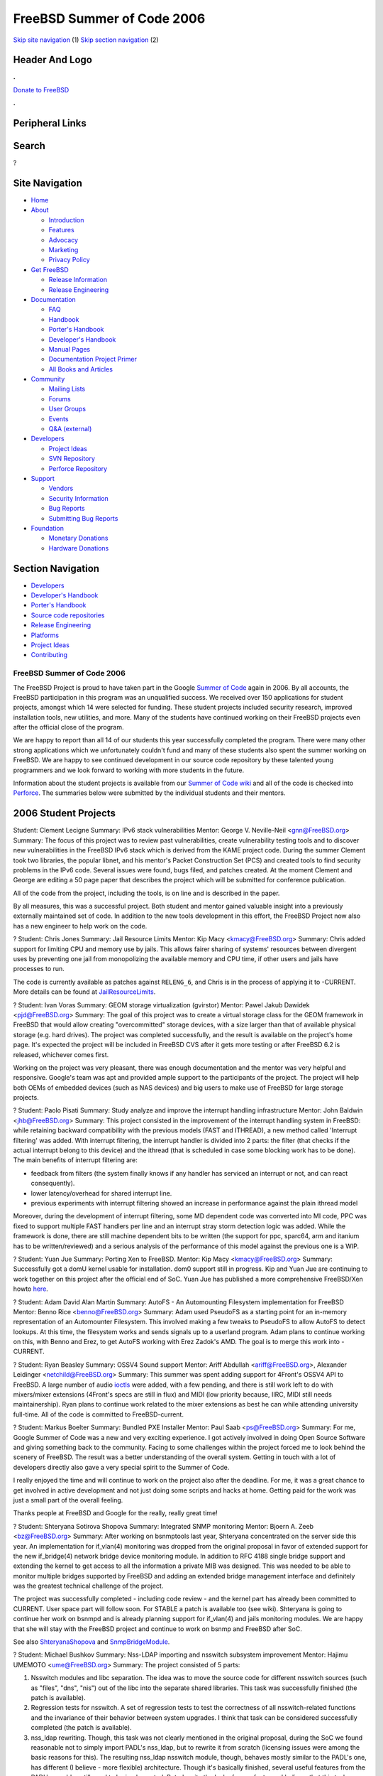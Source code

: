 ===========================
FreeBSD Summer of Code 2006
===========================

.. raw:: html

   <div id="containerwrap">

.. raw:: html

   <div id="container">

`Skip site navigation <#content>`__ (1) `Skip section
navigation <#contentwrap>`__ (2)

.. raw:: html

   <div id="headercontainer">

.. raw:: html

   <div id="header">

Header And Logo
---------------

.. raw:: html

   <div id="headerlogoleft">

|FreeBSD|

.. raw:: html

   </div>

.. raw:: html

   <div id="headerlogoright">

.. raw:: html

   <div class="frontdonateroundbox">

.. raw:: html

   <div class="frontdonatetop">

.. raw:: html

   <div>

**.**

.. raw:: html

   </div>

.. raw:: html

   </div>

.. raw:: html

   <div class="frontdonatecontent">

`Donate to FreeBSD <https://www.FreeBSDFoundation.org/donate/>`__

.. raw:: html

   </div>

.. raw:: html

   <div class="frontdonatebot">

.. raw:: html

   <div>

**.**

.. raw:: html

   </div>

.. raw:: html

   </div>

.. raw:: html

   </div>

Peripheral Links
----------------

.. raw:: html

   <div id="searchnav">

.. raw:: html

   </div>

.. raw:: html

   <div id="search">

Search
------

?

.. raw:: html

   </div>

.. raw:: html

   </div>

.. raw:: html

   </div>

Site Navigation
---------------

.. raw:: html

   <div id="menu">

-  `Home <../>`__

-  `About <../about.html>`__

   -  `Introduction <../projects/newbies.html>`__
   -  `Features <../features.html>`__
   -  `Advocacy <../advocacy/>`__
   -  `Marketing <../marketing/>`__
   -  `Privacy Policy <../privacy.html>`__

-  `Get FreeBSD <../where.html>`__

   -  `Release Information <../releases/>`__
   -  `Release Engineering <../releng/>`__

-  `Documentation <../docs.html>`__

   -  `FAQ <../doc/en_US.ISO8859-1/books/faq/>`__
   -  `Handbook <../doc/en_US.ISO8859-1/books/handbook/>`__
   -  `Porter's
      Handbook <../doc/en_US.ISO8859-1/books/porters-handbook>`__
   -  `Developer's
      Handbook <../doc/en_US.ISO8859-1/books/developers-handbook>`__
   -  `Manual Pages <//www.FreeBSD.org/cgi/man.cgi>`__
   -  `Documentation Project
      Primer <../doc/en_US.ISO8859-1/books/fdp-primer>`__
   -  `All Books and Articles <../docs/books.html>`__

-  `Community <../community.html>`__

   -  `Mailing Lists <../community/mailinglists.html>`__
   -  `Forums <https://forums.FreeBSD.org>`__
   -  `User Groups <../usergroups.html>`__
   -  `Events <../events/events.html>`__
   -  `Q&A
      (external) <http://serverfault.com/questions/tagged/freebsd>`__

-  `Developers <../projects/index.html>`__

   -  `Project Ideas <https://wiki.FreeBSD.org/IdeasPage>`__
   -  `SVN Repository <https://svnweb.FreeBSD.org>`__
   -  `Perforce Repository <http://p4web.FreeBSD.org>`__

-  `Support <../support.html>`__

   -  `Vendors <../commercial/commercial.html>`__
   -  `Security Information <../security/>`__
   -  `Bug Reports <https://bugs.FreeBSD.org/search/>`__
   -  `Submitting Bug Reports <https://www.FreeBSD.org/support.html>`__

-  `Foundation <https://www.freebsdfoundation.org/>`__

   -  `Monetary Donations <https://www.freebsdfoundation.org/donate/>`__
   -  `Hardware Donations <../donations/>`__

.. raw:: html

   </div>

.. raw:: html

   </div>

.. raw:: html

   <div id="content">

.. raw:: html

   <div id="sidewrap">

.. raw:: html

   <div id="sidenav">

Section Navigation
------------------

-  `Developers <../projects/index.html>`__
-  `Developer's
   Handbook <../doc/en_US.ISO8859-1/books/developers-handbook>`__
-  `Porter's Handbook <../doc/en_US.ISO8859-1/books/porters-handbook>`__
-  `Source code repositories <../developers/cvs.html>`__
-  `Release Engineering <../releng/index.html>`__
-  `Platforms <../platforms/>`__
-  `Project Ideas <https://wiki.FreeBSD.org/IdeasPage>`__
-  `Contributing <../doc/en_US.ISO8859-1/articles/contributing/index.html>`__

.. raw:: html

   </div>

.. raw:: html

   </div>

.. raw:: html

   <div id="contentwrap">

FreeBSD Summer of Code 2006
===========================

The FreeBSD Project is proud to have taken part in the Google `Summer of
Code <http://code.google.com/summerofcode.html>`__ again in 2006. By all
accounts, the FreeBSD participation in this program was an unqualified
success. We received over 150 applications for student projects, amongst
which 14 were selected for funding. These student projects included
security research, improved installation tools, new utilities, and more.
Many of the students have continued working on their FreeBSD projects
even after the official close of the program.

We are happy to report than all 14 of our students this year
successfully completed the program. There were many other strong
applications which we unfortunately couldn't fund and many of these
students also spent the summer working on FreeBSD. We are happy to see
continued development in our source code repository by these talented
young programmers and we look forward to working with more students in
the future.

Information about the student projects is available from our `Summer of
Code wiki <http://wiki.freebsd.org/SummerOfCode2006>`__ and all of the
code is checked into
`Perforce <http://perforce.freebsd.org/depotTreeBrowser.cgi?FSPC=//depot/projects/soc2006/>`__.
The summaries below were submitted by the individual students and their
mentors.

2006 Student Projects
---------------------

Student:
Clement Lecigne
Summary:
IPv6 stack vulnerabilities
Mentor:
George V. Neville-Neil <gnn@FreeBSD.org\ >
Summary:
The focus of this project was to review past vulnerabilities, create
vulnerability testing tools and to discover new vulnerabilities in the
FreeBSD IPv6 stack which is derived from the KAME project code. During
the summer Clement took two libraries, the popular libnet, and his
mentor's Packet Construction Set (PCS) and created tools to find
security problems in the IPv6 code. Several issues were found, bugs
filed, and patches created. At the moment Clement and George are editing
a 50 page paper that describes the project which will be submitted for
conference publication.

All of the code from the project, including the tools, is on line and is
described in the paper.

By all measures, this was a successful project. Both student and mentor
gained valuable insight into a previously externally maintained set of
code. In addition to the new tools development in this effort, the
FreeBSD Project now also has a new engineer to help work on the code.

?
Student:
Chris Jones
Summary:
Jail Resource Limits
Mentor:
Kip Macy <kmacy@FreeBSD.org\ >
Summary:
Chris added support for limiting CPU and memory use by jails. This
allows fairer sharing of systems' resources between divergent uses by
preventing one jail from monopolizing the available memory and CPU time,
if other users and jails have processes to run.

The code is currently available as patches against ``RELENG_6``, and
Chris is in the process of applying it to -CURRENT. More details can be
found at
`JailResourceLimits <http://wiki.freebsd.org/JailResourceLimits>`__.

?
Student:
Ivan Voras
Summary:
GEOM storage virtualization (gvirstor)
Mentor:
Pawel Jakub Dawidek <pjd@FreeBSD.org\ >
Summary:
The goal of this project was to create a virtual storage class for the
GEOM framework in FreeBSD that would allow creating "overcommitted"
storage devices, with a size larger than that of available physical
storage (e.g. hard drives). The project was completed successfully, and
the result is available on the project's home page. It's expected the
project will be included in FreeBSD CVS after it gets more testing or
after FreeBSD 6.2 is released, whichever comes first.

Working on the project was very pleasant, there was enough documentation
and the mentor was very helpful and responsive. Google's team was apt
and provided ample support to the participants of the project. The
project will help both OEMs of embedded devices (such as NAS devices)
and big users to make use of FreeBSD for large storage projects.

?
Student:
Paolo Pisati
Summary:
Study analyze and improve the interrupt handling infrastructure
Mentor:
John Baldwin <jhb@FreeBSD.org\ >
Summary:
This project consisted in the improvement of the interrupt handling
system in FreeBSD: while retaining backward compatibility with the
previous models (FAST and ITHREAD), a new method called 'Interrupt
filtering' was added. With interrupt filtering, the interrupt handler is
divided into 2 parts: the filter (that checks if the actual interrupt
belong to this device) and the ithread (that is scheduled in case some
blocking work has to be done). The main benefits of interrupt filtering
are:

-  feedback from filters (the system finally knows if any handler has
   serviced an interrupt or not, and can react consequently).
-  lower latency/overhead for shared interrupt line.
-  previous experiments with interrupt filtering showed an increase in
   performance against the plain ithread model

Moreover, during the development of interrupt filtering, some MD
dependent code was converted into MI code, PPC was fixed to support
multiple FAST handlers per line and an interrupt stray storm detection
logic was added. While the framework is done, there are still machine
dependent bits to be written (the support for ppc, sparc64, arm and
itanium has to be written/reviewed) and a serious analysis of the
performance of this model against the previous one is a WIP.

?
Student:
Yuan Jue
Summary:
Porting Xen to FreeBSD.
Mentor:
Kip Macy <kmacy@FreeBSD.org\ >
Summary:
Successfully got a domU kernel usable for installation. dom0 support
still in progress. Kip and Yuan Jue are continuing to work together on
this project after the official end of SoC. Yuan Jue has published a
more comprehensive FreeBSD/Xen howto
`here <http://www.yuanjue.net/xen/howto.html>`__.

?
Student:
Adam David Alan Martin
Summary:
AutoFS - An Automounting Filesystem implementation for FreeBSD
Mentor:
Benno Rice <benno@FreeBSD.org\ >
Summary:
Adam used PseudoFS as a starting point for an in-memory representation
of an Automounter Filesystem. This involved making a few tweaks to
PseudoFS to allow AutoFS to detect lookups. At this time, the filesystem
works and sends signals up to a userland program. Adam plans to continue
working on this, with Benno and Erez, to get AutoFS working with Erez
Zadok's AMD. The goal is to merge this work into -CURRENT.

?
Student:
Ryan Beasley
Summary:
OSSV4 Sound support
Mentor:
Ariff Abdullah <ariff@FreeBSD.org\ >, Alexander Leidinger
<netchild@FreeBSD.org\ >
Summary:
This summer was spent adding support for 4Front's OSSV4 API to FreeBSD.
A large number of audio
`ioctls <http://wiki.freebsd.org/RyanBeasley/ioctlref>`__ were added,
with a few pending, and there is still work left to do with mixers/mixer
extensions (4Front's specs are still in flux) and MIDI (low priority
because, IIRC, MIDI still needs maintainership). Ryan plans to continue
work related to the mixer extensions as best he can while attending
university full-time. All of the code is committed to FreeBSD-current.

?
Student:
Markus Boelter
Summary:
Bundled PXE Installer
Mentor:
Paul Saab <ps@FreeBSD.org\ >
Summary:
For me, Google Summer of Code was a new and very exciting experience. I
got actively involved in doing Open Source Software and giving something
back to the community. Facing to some challenges within the project
forced me to look behind the scenery of FreeBSD. The result was a better
understanding of the overall system. Getting in touch with a lot of
developers directly also gave a very special spirit to the Summer of
Code.

I really enjoyed the time and will continue to work on the project also
after the deadline. For me, it was a great chance to get involved in
active development and not just doing some scripts and hacks at home.
Getting paid for the work was just a small part of the overall feeling.

Thanks people at FreeBSD and Google for the really, really great time!

?
Student:
Shteryana Sotirova Shopova
Summary:
Integrated SNMP monitoring
Mentor:
Bjoern A. Zeeb <bz@FreeBSD.org\ >
Summary:
After working on bsnmptools last year, Shteryana concentrated on the
server side this year. An implementation for if\_vlan(4) monitoring was
dropped from the original proposal in favor of extended support for the
new if\_bridge(4) network bridge device monitoring module. In addition
to RFC 4188 single bridge support and extending the kernel to get access
to all the information a private MIB was designed. This was needed to be
able to monitor multiple bridges supported by FreeBSD and adding an
extended bridge management interface and definitely was the greatest
technical challenge of the project.

The project was successfully completed - including code review - and the
kernel part has already been committed to CURRENT. User space part will
follow soon. For STABLE a patch is available too (see wiki). Shteryana
is going to continue her work on bsnmpd and is already planning support
for if\_vlan(4) and jails monitoring modules. We are happy that she will
stay with the FreeBSD project and continue to work on bsnmp and FreeBSD
after SoC.

See also `ShteryanaShopova <http://wiki.freebsd.org/ShteryanaShopova>`__
and `SnmpBridgeModule <http://wiki.freebsd.org/SnmpBridgeModule>`__.

?
Student:
Michael Bushkov
Summary:
Nss-LDAP importing and nsswitch subsystem improvement
Mentor:
Hajimu UMEMOTO <ume@FreeBSD.org\ >
Summary:
The project consisted of 5 parts:

#. Nsswitch modules and libc separation. The idea was to move the source
   code for different nsswitch sources (such as "files", "dns", "nis")
   out of the libc into the separate shared libraries. This task was
   successfully finished (the patch is available).
#. Regression tests for nsswitch. A set of regression tests to test the
   correctness of all nsswitch-related functions and the invariance of
   their behavior between system upgrades. I think that task can be
   considered successfully completed (the patch is available).
#. nss\_ldap rewriting. Though, this task was not clearly mentioned in
   the original proposal, during the SoC we found reasonable not to
   simply import PADL's nss\_ldap, but to rewrite it from scratch
   (licensing issues were among the basic reasons for this). The
   resulting nss\_ldap nsswitch module, though, behaves mostly similar
   to the PADL's one, has different (I believe - more flexible)
   architecture. Though it's basically finished, several useful features
   from the PADL's nss\_ldap still need to be implemented. But, despite
   the lack of some features, I believe, that this task can be
   considered to be successfully completed. (Missing features will be
   implemented ASAP - hopefully during the September).
#. nss\_ldap importing into the base. The task was to prepare a patch,
   that will allow users to use nss\_ldap from the base system. The task
   was successfully completed (the patch is available), but required to
   import OpenLDAP into the base in order for nss\_ldap to work
   properly, and it had led to a long discussion in the mailing list.
   This discussion, however, have concluded with mostly positive
   opinions about nss\_ldap and OpenLDAP importing.
#. cached performance optimization. The caching daemon performance needs
   to be as high as possible in order for cached to be as close (in
   terms of speed) to "files" nsswitch source as possible. Cached's
   performance analysis was made and nsswitch database precaching was
   introduced as the optimization. This task was completed (the patch is
   available). However there is an area for improvements - more precise
   and extensive performance analysis should be made and more
   optimizations need to be introduces. This will be done in the nearest
   future.

Though none of the code was committed yet into the main, official
FreeBSD tree, my experience from the previous year makes me think that
this situation is normal. I hope, that the code will be reviewed and
committed in the coming months.

More detailed information about the project can be found at
`LdapCachedDetailedDescription <http://wiki.freebsd.org/LdapCachedDetailedDescription>`__.

?
Student:
Roman Divacky
Summary:
Linux emulation layer update
Mentor:
Alexander Leidinger <netchild@FreeBSD.org\ >
Summary:
The goal was to implement the basics of 2.6.16 support. This has been
implemented, and several programs from Fedora Core 4 work now with
osrelease="2".6.16. More complex applications do expose some bugs,
however. All of Roman's SoC work is in FreeBSD-current (the default
compatibility is still 2.4.2) and his current focus is to fix the
remaining bugs as time permits while attending university full-time. A
more detailed status of what is supported and what is not can be found
in the `linux kernel project
wiki <http://wiki.FreeBSD.org/linux-kernel>`__.

?
Student:
Spencer Whitman
Summary:
K Kernel Meta-Language
Mentor:
Poul-Henning Kamp <phk@FreeBSD.org\ >
Summary:
Spencer investigated implementing CPP macros in the first stage of the
prototype 'K' compiler. Spencer has expressed interest to continue
working with us on the 'K' project.

?
Student:
Dongmei Liu
Summary:
Porting the seref policy and setools to SEBSD
Mentor:
Christian S.J. Peron <csjp@FreeBSD.org\ >
Summary:
Dongmei Liu spent the summer working on the basic footwork required to
port the SEREF policy to SEBSD. This work has been submitted and can be
viewed in the soc2006/dongmei\_sebsd Perforce branch. This work was
originated from the sebsd branch: //depot/projects/trustedbsd/sebsd.
Additionally setools-2.3 was ported from Linux and can be found in
contrib/sebsd/setools directory. It is hoped that this work will be
merged into the main SEBSD development branch.
?
Student:
G?bor K?vesd?n
Summary:
Improving FreeBSD Ports Collection Infrastructure
Mentor:
Erwin Lansing <erwin@FreeBSD.org\ >
Summary:
This project consists of the following tasks:

#. New handling for i386 binary ports
#. Cleanup: use ECHO\_CMD and ECHO\_MSG in bsd.port.mk properly
#. Add a basic infrastructure support for debugging
#. Installing ports with different destination (DESTDIR macro)
#. Cleanup: Move fetch shell scripts out of bsd.port.mk
#. Make ports respect CC and CFLAGS
#. Cross-compiling Ports
#. Plist generator tool

The first three items are completed and the next two items are being
worked on. The DESTDIR support was more complicated than presumed, so it
took more time and the student didn't have time to finish the other
items. G?bor will continue working on these and other ports related
tasks and FreeBSD is happy to have interested him to keep working on
ports and ports infrastructure.

More details can be found at `G?bor's Wiki
page <http://wiki.freebsd.org/G%C3%A1borK%C3%B6vesd%C3%A1n>`__.

?

.. raw:: html

   </div>

.. raw:: html

   </div>

.. raw:: html

   <div id="footer">

`Site Map <../search/index-site.html>`__ \| `Legal
Notices <../copyright/>`__ \| ? 1995–2015 The FreeBSD Project. All
rights reserved.

.. raw:: html

   </div>

.. raw:: html

   </div>

.. raw:: html

   </div>

.. |FreeBSD| image:: ../layout/images/logo-red.png
   :target: ..
